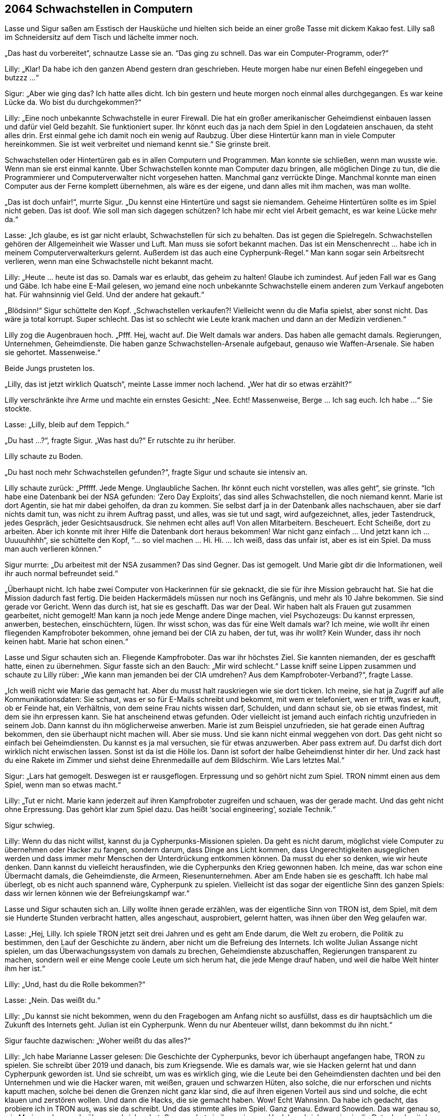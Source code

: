 == [big-number]#2064# Schwachstellen in Computern

[text-caps]#Lasse und Sigur saßen# am Esstisch der Hausküche und hielten sich beide an einer große Tasse mit dickem Kakao fest.
Lilly saß im Schneidersitz auf dem Tisch und lächelte immer noch.

„Das hast du vorbereitet“, schnautze Lasse sie an.
“Das ging zu schnell.
Das war ein Computer-Programm, oder?“

Lilly: „Klar! Da habe ich den ganzen Abend gestern dran geschrieben.
Heute morgen habe nur einen Befehl eingegeben und butzzz …“

Sigur: „Aber wie ging das? Ich hatte alles dicht.
Ich bin gestern und heute morgen noch einmal alles durchgegangen.
Es war keine Lücke da.
Wo bist du durchgekommen?“

Lilly: „Eine noch unbekannte Schwachstelle in eurer Firewall.
Die hat ein großer amerikanischer Geheimdienst einbauen lassen und dafür viel Geld bezahlt.
Sie funktioniert super.
Ihr könnt euch das ja nach dem Spiel in den Logdateien anschauen, da steht alles drin.
Erst einmal gehe ich damit noch ein wenig auf Raubzug.
Über diese Hintertür kann man in viele Computer hereinkommen.
Sie ist weit verbreitet und niemand kennt sie.“ Sie grinste breit.

Schwachstellen oder Hintertüren gab es in allen Computern und Programmen.
Man konnte sie schließen, wenn man wusste wie.
Wenn man sie erst einmal kannte.
Über Schwachstellen konnte man Computer dazu bringen, alle möglichen Dinge zu tun, die die Programmierer und Computerverwalter nicht vorgesehen hatten.
Manchmal ganz verrückte Dinge.
Manchmal konnte man einen Computer aus der Ferne komplett übernehmen, als wäre es der eigene, und dann alles mit ihm machen, was man wollte.

„Das ist doch unfair!“, murrte Sigur.
„Du kennst eine Hintertüre und sagst sie niemandem.
Geheime Hintertüren sollte es im Spiel nicht geben.
Das ist doof.
Wie soll man sich dagegen schützen? Ich habe mir echt viel Arbeit gemacht, es war keine Lücke mehr da.“

Lasse: „Ich glaube, es ist gar nicht erlaubt, Schwachstellen für sich zu behalten.
Das ist gegen die Spielregeln.
Schwachstellen gehören der Allgemeinheit wie Wasser und Luft.
Man muss sie sofort bekannt machen.
Das ist ein Menschenrecht … habe ich in meinem Computerverwalterkurs gelernt.
Außerdem ist das auch eine Cypherpunk-Regel.“ Man kann sogar sein Arbeitsrecht verlieren, wenn man eine Schwachstelle nicht bekannt macht.

Lilly: „Heute … heute ist das so.
Damals war es erlaubt, das geheim zu halten! Glaube ich zumindest.
Auf jeden Fall war es Gang und Gäbe.
Ich habe eine E-Mail gelesen, wo jemand eine noch unbekannte Schwachstelle einem anderen zum Verkauf angeboten hat.
Für wahnsinnig viel Geld.
Und der andere hat gekauft.“

„Blödsinn!“ Sigur schüttelte den Kopf.
„Schwachstellen verkaufen?! Vielleicht wenn du die Mafia spielst, aber sonst nicht.
Das wäre ja total korrupt.
Super schlecht.
Das ist so schlecht wie Leute krank machen und dann an der Medizin verdienen.“

Lilly zog die Augenbrauen hoch.
„Pfff.
Hej, wacht auf.
Die Welt damals war anders.
Das haben alle gemacht damals.
Regierungen, Unternehmen, Geheimdienste.
Die haben ganze Schwachstellen-Arsenale aufgebaut, genauso wie Waffen-Arsenale.
Sie haben sie gehortet.
Massenweise.“

Beide Jungs prusteten los.

„Lilly, das ist jetzt wirklich Quatsch“, meinte Lasse immer noch lachend.
„Wer hat dir so etwas erzählt?“

Lilly verschränkte ihre Arme und machte ein ernstes Gesicht: „Nee.
Echt! Massenweise, Berge … Ich sag euch.
Ich habe …“ Sie stockte.

Lasse: „Lilly, bleib auf dem Teppich.“

„Du hast …?“, fragte Sigur.
„Was hast du?“ Er rutschte zu ihr herüber.

Lilly schaute zu Boden.

„Du hast noch mehr Schwachstellen gefunden?“, fragte Sigur und schaute sie intensiv an.

Lilly schaute zurück: „Pfffff.
Jede Menge.
Unglaubliche Sachen.
Ihr könnt euch nicht vorstellen, was alles geht“, sie grinste.
“Ich habe eine Datenbank bei der NSA gefunden: ‘Zero Day Exploits’, das sind alles Schwachstellen, die noch niemand kennt.
Marie ist dort Agentin, sie hat mir dabei geholfen, da dran zu kommen.
Sie selbst darf ja in der Datenbank alles nachschauen, aber sie darf nichts damit tun, was nicht zu ihrem Auftrag passt, und alles, was sie tut und sagt, wird aufgezeichnet, alles, jeder Tastendruck, jedes Gespräch, jeder Gesichtsausdruck.
Sie nehmen echt alles auf! Von allen Mitarbeitern.
Bescheuert.
Echt Scheiße, dort zu arbeiten.
Aber ich konnte mit ihrer Hilfe die Datenbank dort heraus bekommen! War nicht ganz einfach … Und jetzt kann ich … Uuuuuhhhh“, sie schüttelte den Kopf, “… so viel machen … Hi.
Hi.
… Ich weiß, dass das unfair ist, aber es ist ein Spiel.
Da muss man auch verlieren können.“

Sigur murrte: „Du arbeitest mit der NSA zusammen? Das sind Gegner.
Das ist gemogelt.
Und Marie gibt dir die Informationen, weil ihr auch normal befreundet seid.“

„Überhaupt nicht.
Ich habe zwei Computer von Hackerinnen für sie geknackt, die sie für ihre Mission gebraucht hat.
Sie hat die Mission dadurch fast fertig.
Die beiden Hackermädels müssen nur noch ins Gefängnis, und mehr als 10 Jahre bekommen.
Sie sind gerade vor Gericht.
Wenn das durch ist, hat sie es geschafft.
Das war der Deal.
Wir haben halt als Frauen gut zusammen gearbeitet, nicht gemogelt! Man kann ja noch jede Menge andere Dinge machen, viel Psychozeugs: Du kannst erpressen, anwerben, bestechen, einschüchtern, lügen.
Ihr wisst schon, was das für eine Welt damals war? Ich meine, wie wollt ihr einen fliegenden Kampfroboter bekommen, ohne jemand bei der CIA zu haben, der tut, was ihr wollt? Kein Wunder, dass ihr noch keinen habt.
Marie hat schon einen.“

Lasse und Sigur schauten sich an.
Fliegende Kampfroboter.
Das war ihr höchstes Ziel.
Sie kannten niemanden, der es geschafft hatte, einen zu übernehmen.
Sigur fasste sich an den Bauch: „Mir wird schlecht.“ Lasse kniff seine Lippen zusammen und schaute zu Lilly rüber: „Wie kann man jemanden bei der CIA umdrehen? Aus dem Kampfroboter-Verband?“, fragte Lasse.

„Ich weiß nicht wie Marie das gemacht hat.
Aber du musst halt rauskriegen wie sie dort ticken.
Ich meine, sie hat ja Zugriff auf alle Kommunikationsdaten: Sie schaut, was er so für E-Mails schreibt und bekommt, mit wem er telefoniert, wen er trifft, was er kauft, ob er Feinde hat, ein Verhältnis, von dem seine Frau nichts wissen darf, Schulden, und dann schaut sie, ob sie etwas findest, mit dem sie ihn erpressen kann.
Sie hat anscheinend etwas gefunden.
Oder vielleicht ist jemand auch einfach richtig unzufrieden in seinem Job.
Dann kannst du ihn möglicherweise anwerben.
Marie ist zum Beispiel unzufrieden, sie hat gerade einen Auftrag bekommen, den sie überhaupt nicht machen will.
Aber sie muss.
Und sie kann nicht einmal weggehen von dort.
Das geht nicht so einfach bei Geheimdiensten.
Du kannst es ja mal versuchen, sie für etwas anzuwerben.
Aber pass extrem auf.
Du darfst dich dort wirklich nicht erwischen lassen.
Sonst ist da ist die Hölle los.
Dann ist sofort der halbe Geheimdienst hinter dir her.
Und zack hast du eine Rakete im Zimmer und siehst deine Ehrenmedaille auf dem Bildschirm.
Wie Lars letztes Mal.“

Sigur: „Lars hat gemogelt.
Deswegen ist er rausgeflogen.
Erpressung und so gehört nicht zum Spiel.
TRON nimmt einen aus dem Spiel, wenn man so etwas macht.“

Lilly: „Tut er nicht.
Marie kann jederzeit auf ihren Kampfroboter zugreifen und schauen, was der gerade macht.
Und das geht nicht ohne Erpressung.
Das gehört klar zum Spiel dazu.
Das heißt ‘social engineering’, soziale Technik.“

Sigur schwieg.

Lilly: Wenn du das nicht willst, kannst du ja Cypherpunks-Missionen spielen.
Da geht es nicht darum, möglichst viele Computer zu übernehmen oder Hacker zu fangen, sondern darum, dass Dinge ans Licht kommen, dass Ungerechtigkeiten ausgeglichen werden und dass immer mehr Menschen der Unterdrückung entkommen können.
Da musst du eher so denken, wie wir heute denken.
Dann kannst du vielleicht herausfinden, wie die Cypherpunks den Krieg gewonnen haben.
Ich meine, das war schon eine Übermacht damals, die Geheimdienste, die Armeen, Riesenunternehmen.
Aber am Ende haben sie es geschafft.
Ich habe mal überlegt, ob es nicht auch spannend wäre, Cypherpunk zu spielen.
Vielleicht ist das sogar der eigentliche Sinn des ganzen Spiels: dass wir lernen können wie der Befreiungskampf war.“

Lasse und Sigur schauten sich an.
Lilly wollte ihnen gerade erzählen, was der eigentliche Sinn von TRON ist, dem Spiel, mit dem sie Hunderte Stunden verbracht hatten, alles angeschaut, ausprobiert, gelernt hatten, was ihnen über den Weg gelaufen war.

Lasse: „Hej, Lilly.
Ich spiele TRON jetzt seit drei Jahren und es geht am Ende darum, die Welt zu erobern, die Politik zu bestimmen, den Lauf der Geschichte zu ändern, aber nicht um die Befreiung des Internets.
Ich wollte Julian Assange nicht spielen, um das Überwachungssystem von damals zu brechen, Geheimdienste abzuschaffen, Regierungen transparent zu machen, sondern weil er eine Menge coole Leute um sich herum hat, die jede Menge drauf haben, und weil die halbe Welt hinter ihm her ist.“

Lilly: „Und, hast du die Rolle bekommen?“

Lasse: „Nein.
Das weißt du.“

Lilly: „Du kannst sie nicht bekommen, wenn du den Fragebogen am Anfang nicht so ausfüllst, dass es dir hauptsächlich um die Zukunft des Internets geht.
Julian ist ein Cypherpunk.
Wenn du nur Abenteuer willst, dann bekommst du ihn nicht.“

Sigur fauchte dazwischen: „Woher weißt du das alles?“

Lilly: „Ich habe Marianne Lasser gelesen: Die Geschichte der Cypherpunks, bevor ich überhaupt angefangen habe, TRON zu spielen.
Sie schreibt über 2019 und danach, bis zum Kriegsende.
Wie es damals war, wie sie Hacken gelernt hat und dann Cypherpunk geworden ist.
Und sie schreibt, um was es wirklich ging, wie die Leute bei den Geheimdiensten dachten und bei den Unternehmen und wie die Hacker waren, mit weißen, grauen und schwarzen Hüten, also solche, die nur erforschen und nichts kaputt machen, solche bei denen die Grenzen nicht ganz klar sind, die auf ihren eigenen Vorteil aus sind und solche, die echt klauen und zerstören wollen.
Und dann die Hacks, die sie gemacht haben.
Wow! Echt Wahnsinn.
Da habe ich gedacht, das probiere ich in TRON aus, was sie da schreibt.
Und das stimmte alles im Spiel.
Ganz genau.
Edward Snowden.
Das war genau so, wie Marianne Lasser darüber geschrieben hat.
Genauso hat sie ihren eigenen Hack beschrieben, wie sie die Datenbank mit den Schwachstellen aus dem Hauptquartier der NSA herausschmuggeln konnte.
Und das habe ich dann zusammen mit Marie gemacht.
Das ging gut.
Man braucht dafür einen NSA-Mitarbeiter, sogar einen bestimmten.
Und so haben wir alle Schwachstellen herausgebracht.“

Sigur: „Alle? – Wie viele sind das?“

Lilly: „Ich weiß nicht.
Es ist ein heilloses Durcheinander.
Ich kann mir nicht vorstellen, dass sie selbst eine Übersicht darüber haben.
Bei diesen Geheimdiensten haben viele Schnarchnasen und Langweiler gearbeitet, wie in allen großen Regierungsbehörden.
Aber insgesamt sind es bestimmt Tausende, vielleicht Zehntausende Schwachstellen, für alle Computer, die du dir nur denken kannst, auch für Satelliten.
Und eine einzelne Schwachstelle davon ist eben die Hintertür, über die ich gerade eben bei euch hineinspaziert bin.“

Lasse: „Du kannst uns unsere Computer auch wiedergeben …“

Lilly: „Nee.
Erstens hat die schon Marie und zweitens wäre das gemogelt.
Für euch ist jetzt erst einmal Flucht dran.“
